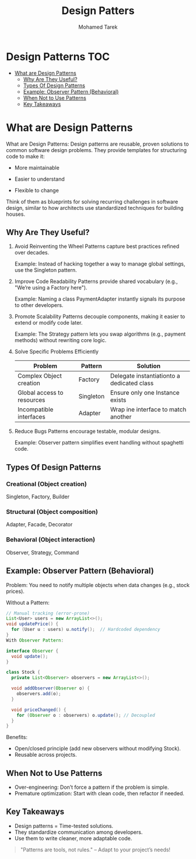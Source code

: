 #+title:     Design Patters
#+author:    Mohamed Tarek
#+email:     m96tarek@gmail.com

* Design Patterns :TOC:
- [[#what-are-design-patterns][What are Design Patterns]]
  - [[#why-are-they-useful][Why Are They Useful?]]
  - [[#types-of-design-patterns][Types Of Design Patterns]]
  - [[#example-observer-pattern-behavioral][Example: Observer Pattern (Behavioral)]]
  - [[#when-not-to-use-patterns][When Not to Use Patterns]]
  - [[#key-takeaways][Key Takeaways]]

* What are Design Patterns
What are Design Patterns:
Design patterns are reusable, proven solutions to common software design problems. They provide templates for structuring code to make it:

+ More maintainable

+ Easier to understand

+ Flexible to change

Think of them as blueprints for solving recurring challenges in software design, similar to how architects use standardized techniques for building houses.

** Why Are They Useful?
1. Avoid Reinventing the Wheel
    Patterns capture best practices refined over decades.

    Example: Instead of hacking together a way to manage global settings, use the Singleton pattern.

2. Improve Code Readability
    Patterns provide shared vocabulary (e.g., "We’re using a Factory here").

    Example: Naming a class PaymentAdapter instantly signals its purpose to other developers.

3. Promote Scalability
    Patterns decouple components, making it easier to extend or modify code later.

    Example: The Strategy pattern lets you swap algorithms (e.g., payment methods) without rewriting core logic.

4. Solve Specific Problems Efficiently
    | Problem                    | Pattern   | Solution                                   |
    |----------------------------+-----------+--------------------------------------------|
    | Complex Object creation    | Factory   | Delegate instantiationto a dedicated class |
    | Global access to resources | Singleton | Ensure only one Instance exists            |
    | Incompatible interfaces    | Adapter   | Wrap ine interface to match another        |
    |----------------------------+-----------+--------------------------------------------|

5. Reduce Bugs
    Patterns encourage testable, modular designs.

    Example: Observer pattern simplifies event handling without spaghetti code.


** Types Of Design Patterns
*** Creational (Object creation)
    Singleton, Factory, Builder

*** Structural (Object composition)
    Adapter, Facade, Decorator

*** Behavioral (Object interaction)
    Observer, Strategy, Command


** Example: Observer Pattern (Behavioral)
Problem: You need to notify multiple objects when data changes (e.g., stock prices).

Without a Pattern:

#+begin_src java
// Manual tracking (error-prone)
List<User> users = new ArrayList<>();
void updatePrice() {
  for (User u : users) u.notify();  // Hardcoded dependency
}
With Observer Pattern:
#+end_src

#+begin_src java
interface Observer {
  void update();
}

class Stock {
  private List<Observer> observers = new ArrayList<>();

  void addObserver(Observer o) {
    observers.add(o);
  }

  void priceChanged() {
    for (Observer o : observers) o.update(); // Decoupled
  }
}
#+end_src

Benefits:
+ Open/closed principle (add new observers without modifying Stock).
+ Reusable across projects.


** When Not to Use Patterns
+ Over-engineering: Don’t force a pattern if the problem is simple.
+ Premature optimization: Start with clean code, then refactor if needed.

** Key Takeaways
+ Design patterns = Time-tested solutions.
+ They standardize communication among developers.
+ Use them to write cleaner, more adaptable code.
#+begin_quote
"Patterns are tools, not rules." – Adapt to your project’s needs!
#+end_quote
